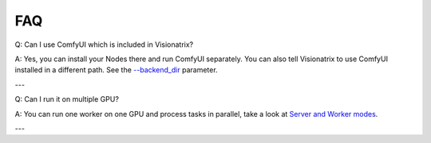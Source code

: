 FAQ
===

Q: Can I use ComfyUI which is included in Visionatrix?

A: Yes, you can install your Nodes there and run ComfyUI separately. You can also tell Visionatrix to use ComfyUI installed in a different path. See the `--backend_dir <https://visionatrix.github.io/VixFlowsDocs/CommandLineOptions.html#command-line-options>`_ parameter.

---

Q: Can I run it on multiple GPU?

A: You can run one worker on one GPU and process tasks in parallel, take a look at `Server and Worker modes <https://visionatrix.github.io/VixFlowsDocs/WorkingModes.html#server>`_.

---

